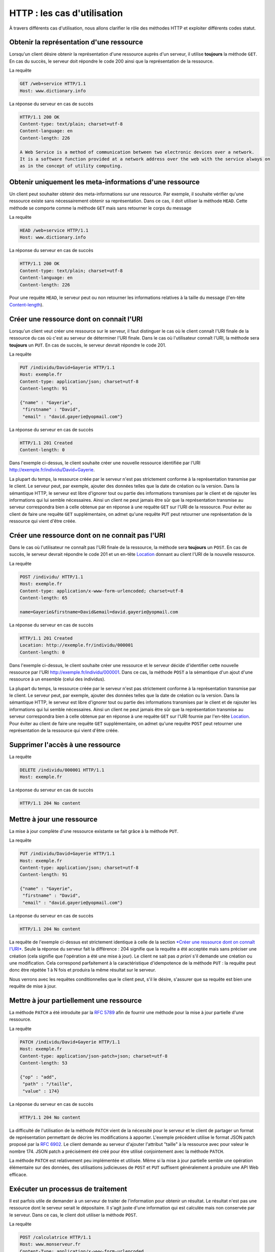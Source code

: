 HTTP : les cas d'utilisation
############################

À travers différents cas d'utilisation, nous allons clarifier le rôle
des méthodes HTTP et exploiter différents codes statut.

Obtenir la représentation d'une ressource
*****************************************

Lorsqu'un client désire obtenir la représentation d'une ressource auprès
d'un serveur, il utilise **toujours** la méthode ``GET``. En cas du
succès, le serveur doit répondre le code 200 ainsi que la représentation
de la ressource.

La requête

.. code-block:: http

    GET /web+service HTTP/1.1
    Host: www.dictionary.info

La réponse du serveur en cas de succès

.. code-block:: http

    HTTP/1.1 200 OK
    Content-type: text/plain; charset=utf-8
    Content-language: en
    Content-length: 226

    A Web Service is a method of communication between two electronic devices over a network.
    It is a software function provided at a network address over the web with the service always on 
    as in the concept of utility computing.

Obtenir uniquement les meta-informations d'une ressource
********************************************************

Un client peut souhaiter obtenir des meta-informations sur une
ressource. Par exemple, il souhaite vérifier qu'une ressource existe
sans nécessairement obtenir sa représentation. Dans ce cas, il doit
utiliser la méthode ``HEAD``. Cette méthode se comporte comme la méthode
``GET`` mais sans retourner le corps du message

La requête

.. code-block:: http

    HEAD /web+service HTTP/1.1
    Host: www.dictionary.info

La réponse du serveur en cas de succès

.. code-block:: http

    HTTP/1.1 200 OK
    Content-type: text/plain; charset=utf-8
    Content-language: en
    Content-length: 226

Pour une requête ``HEAD``, le serveur peut ou non retourner les
informations relatives à la taille du message (l'en-tête
`Content-length <https://tools.ietf.org/html/rfc7230#section-3.3.2>`__).

Créer une ressource dont on connait l'URI
*****************************************

Lorsqu'un client veut créer une ressource sur le serveur, il faut
distinguer le cas où le client connaît l'URI finale de la ressource du
cas où c'est au serveur de déterminer l'URI finale. Dans le cas où
l'utilisateur connaît l'URI, la méthode sera **toujours** un ``PUT``. En
cas de succès, le serveur devrait répondre le code 201.

La requête

.. code-block:: http

    PUT /individu/David+Gayerie HTTP/1.1
    Host: exemple.fr
    Content-type: application/json; charset=utf-8
    Content-length: 91

    {"name" : "Gayerie", 
     "firstname" : "David", 
     "email" : "david.gayerie@yopmail.com"}

La réponse du serveur en cas de succès

.. code-block:: http

    HTTP/1.1 201 Created
    Content-length: 0

Dans l'exemple ci-dessus, le client souhaite créer une nouvelle
ressource identifiée par l'URI http://exemple.fr/individu/David+Gayerie.

La plupart du temps, la ressource créée par le serveur n'est pas
strictement conforme à la représentation transmise par le client. Le
serveur peut, par exemple, ajouter des données telles que la date de
création ou la version. Dans la sémantique HTTP, le serveur est libre
d'ignorer tout ou partie des informations transmises par le client et de
rajouter les informations qui lui semble nécessaires. Ainsi un client ne
peut jamais être sûr que la représentation transmise au serveur
correspondra bien à celle obtenue par en réponse à une requête ``GET``
sur l'URI de la ressource. Pour éviter au client de faire une requête
``GET`` supplémentaire, on admet qu'une requête ``PUT`` peut retourner
une représentation de la ressource qui vient d'être créée.

Créer une ressource dont on ne connait pas l'URI
************************************************

Dans le cas où l'utilisateur ne connaît pas l'URI finale de la
ressource, la méthode sera **toujours** un ``POST``. En cas de succès,
le serveur devrait répondre le code 201 et un en-tête
`Location <https://tools.ietf.org/html/rfc7231#section-7.1.2>`__
donnant au client l'URI de la nouvelle ressource.

La requête

.. code-block:: http

    POST /individu/ HTTP/1.1
    Host: exemple.fr
    Content-type: application/x-www-form-urlencoded; charset=utf-8
    Content-length: 65

    name=Gayerie&firstname=David&email=david.gayerie@yopmail.com

La réponse du serveur en cas de succès

.. code-block:: http

    HTTP/1.1 201 Created
    Location: http://exemple.fr/individu/000001
    Content-length: 0

Dans l'exemple ci-dessus, le client souhaite créer une ressource et le
serveur décide d'identifier cette nouvelle ressource par l'URI
http://exemple.fr/individu/000001. Dans ce cas, la méthode ``POST`` a la
sémantique d'un ajout d'une ressource à un ensemble (celui des
individus).

La plupart du temps, la ressource créée par le serveur n'est pas
strictement conforme à la représentation transmise par le client. Le
serveur peut, par exemple, ajouter des données telles que la date de
création ou la version. Dans la sémantique HTTP, le serveur est libre
d'ignorer tout ou partie des informations transmises par le client et de
rajouter les informations qui lui semble nécessaires. Ainsi un client ne
peut jamais être sûr que la représentation transmise au serveur
correspondra bien à celle obtenue par en réponse à une requête ``GET``
sur l'URI fournie par l'en-tête
`Location <https://tools.ietf.org/html/rfc7231#section-7.1.2>`__.
Pour éviter au client de faire une requête ``GET`` supplémentaire, on
admet qu'une requête ``POST`` peut retourner une représentation de la
ressource qui vient d'être créée.

Supprimer l'accès à une ressource
*********************************

La requête

.. code-block:: http

    DELETE /individu/000001 HTTP/1.1
    Host: exemple.fr

La réponse du serveur en cas de succès

.. code-block:: http

    HTTP/1.1 204 No content

Mettre à jour une ressource
***************************

La mise à jour complète d'une ressource existante se fait grâce à la
méthode ``PUT``.

La requête

.. code-block:: http

    PUT /individu/David+Gayerie HTTP/1.1
    Host: exemple.fr
    Content-type: application/json; charset=utf-8
    Content-length: 91

    {"name" : "Gayerie", 
     "firstname" : "David", 
     "email" : "david.gayerie@yopmail.com"}

La réponse du serveur en cas de succès

.. code-block:: http

    HTTP/1.1 204 No content

La requête de l'exemple ci-dessus est strictement identique à celle de
la section `*Créer une ressource dont on connaît
l'URI* <#creer_une_ressource_put>`__. Seule la réponse du serveur fait
la différence : 204 signifie que la requête a été acceptée mais sans
préciser une création (cela signifie que l'opération a été une mise à
jour). Le client ne sait pas *a priori* s'il demande une création ou une
modification. Cela correspond parfaitement à la caractéristique
d'idempotence de la méthode ``PUT`` : la requête peut donc être répétée
1 à N fois et produira la même résultat sur le serveur.

Nous verrons avec les requêtes conditionnelles que le client peut, s'il
le désire, s'assurer que sa requête est bien une requête de mise à jour.

Mettre à jour partiellement une ressource
*****************************************

La méthode ``PATCH`` a été introduite par la `RFC
5789 <https://tools.ietf.org/html/rfc5789>`__ afin de fournir une méthode
pour la mise à jour partielle d'une ressource.

La requête

.. code-block:: http

    PATCH /individu/David+Gayerie HTTP/1.1
    Host: exemple.fr
    Content-type: application/json-patch+json; charset=utf-8
    Content-length: 53

    {"op" : "add", 
     "path" : "/taille", 
     "value" : 174}

La réponse du serveur en cas de succès

.. code-block:: http

    HTTP/1.1 204 No content

La difficulté de l'utilisation de la méthode ``PATCH`` vient de la
nécessité pour le serveur et le client de partager un format de
représentation permettant de décrire les modifications à apporter.
L'exemple précédent utilise le format JSON patch proposé par la `RFC
6902 <https://tools.ietf.org/html/rfc6902>`__. Le client demande au
serveur d'ajouter l'attribut "taille" à la ressource avec pour valeur le
nombre 174. JSON patch a précisément été créé pour être utilisé
conjointement avec la méthode ``PATCH``.

La méthode ``PATCH`` est relativement peu implémentée et utilisée. Même
si la mise à jour partielle semble une opération élémentaire sur des
données, des utilisations judicieuses de ``POST`` et ``PUT`` suffisent
généralement à produire une API Web efficace.

Exécuter un processus de traitement
***********************************

Il est parfois utile de demander à un serveur de traiter de
l'information pour obtenir un résultat. Le résultat n'est pas une
ressource dont le serveur serait le dépositaire. Il s'agit juste d'une
information qui est calculée mais non conservée par le serveur. Dans ce
cas, le client doit utiliser la méthode ``POST``.

La requête

.. code-block:: http

    POST /calculatrice HTTP/1.1
    Host: www.monserveur.fr
    Content-Type: application/x-www-form-urlencoded
    Content-Length: 40

    operande=2&operande=3&operation=addition

La réponse du serveur en cas de succès

.. code-block:: http

    HTTP/1.1 200 OK
    Content-type: text/plain
    Content-length: 1

    5

Dans l'exemple précédent, la réponse ne contient ni l'en-tête
`Location <https://tools.ietf.org/html/rfc7231#section-7.1.2>`__ ni
l'en-tête
`Content-location <https://tools.ietf.org/html/rfc7231#section-3.1.4.2>`__.
Cela signifie que la réponse à la requête ``POST`` n'est associée à
aucune ressource du serveur. Donc, il s'agit bien d'un simple résultat
de traitement.

Connaître les méthodes autorisées
*********************************

Si un client tente d'appliquer une méthode HTTP interdite sur une
ressource, le serveur répond généralement par le code statut 405 (Method
not allowed).

Afin de permettre au client d'être informé de la liste des méthodes
autorisées pour une URI, le serveur peut ajouter l'en-tête
`Allow <https://tools.ietf.org/html/rfc7231#section-7.4.1>`__ dans sa
réponse. Cet en-tête liste les méthodes autorisées séparées par une
virgule.

Le client peut également émettre une requête avec la méthode ``OPTIONS``
pour obtenir cet en-tête
`Allow <https://tools.ietf.org/html/rfc7231#section-7.4.1>`__ :

La requête

.. code-block:: http

    OPTIONS /individu/David+Gayerie HTTP/1.1
    Host: exemple.fr

La réponse du serveur en cas de succès

.. code-block:: http

    HTTP/1.1 200 OK
    Content-length: 31
    Content-type: text/plain
    Allow: GET, HEAD, DELETE, PUT, OPTIONS

    GET, HEAD, DELETE, PUT, OPTIONS

La méthode ``OPTIONS`` est souvent désactivée sur les serveurs Web pour
des raisons de sécurité. Le comble est donc que la plupart des requêtes
OPTIONS aboutissent à un code d'erreur 405 (method not allowed).

Traitement asynchrone d'une requête
***********************************

Parfois, le serveur ne peut pas traiter complètement une requête dans un
temps acceptable. Dans ce cas, il peut retourner le code 202 qui
signifie qu'il a bien compris et accepté la requête mais qu'il ne l'a
pas encore traitée.

La requête

.. code-block:: http

    DELETE /individu/000001 HTTP/1.1
    Host: exemple.fr

La réponse du serveur lorsque la requête est traitée en asynchrone

.. code-block:: http

    HTTP/1.1 202 Accepted
    Location: http://exemple.fr/jobs/1948321
    Content-type: text/plain
    Content-length: 53

    Traitement http://exemple.fr/jobs/1948321 en cours...

Dans l'exemple ci-dessus, la requête a conduit à la création d'une
ressource temporaire représentant le traitement en cours. L'en-tête
`Location <https://tools.ietf.org/html/rfc7231#section-7.1.2>`__
donne l'URI où le client pourra se rendre pour consulter l'état du
traitement.

Les redirections
****************

Les redirections correspondent aux codes statut de la famille 3XX. Elles
permettent au serveur de réorienter le client vers une nouvelle URI. À
la réception d'un code de redirection, le client doit comprendre que
pour terminer sa requête, il doit exécuter une nouvelle requête vers une
URI fournie dans la réponse par le serveur grâce à l'en-tête
`Location <https://tools.ietf.org/html/rfc7231#section-7.1.2>`__.

Évolution du service
====================

Le cas le plus simple d'utilisation des redirections est celui où le
serveur évolue dans le temps. Des évolutions peuvent entraîner une
modification des URI. Plutôt que de retourner simplement une erreur, le
serveur propose une redirection pour assurer une continuité du service.
Dans ce cas, le serveur peut retourner un code statut **301** (Moved
Permanently) avec un en-tête
`Location <https://tools.ietf.org/html/rfc7231#section-7.1.2>`__
donnant la nouvelle URI.

Le serveur signale un changement de l'URI du service

.. code-block:: http

    HTTP/1.1 301 Moved Permanently
    Location: http://mon.nouveau.serveur.fr/ma/ressource/cible

.. _canonicalisation:


URI volatile et canonicalisation d'URI
======================================

Nous verrons que dans une architecture REST, une ressource ne doit être
identifié que par une seule URI. Pourtant il existe de nombreux cas
d'utilisation où l'on désire rendre accessible la représentation d'une
ressource à partir de différentes URI. Par exemple, imaginons une suite
de news, chaque article dispose de sa propre URI mais on peut souhaiter
exposer une URI permettant d'accéder au dernier article publié. Cette
URI désignera forcément dans le temps des ressources différentes. Elle
est volatile. Dans ce cas, le serveur peut retourner pour cette URI le
code statut **307** (Temporary redirect) qui demande au client de
refaire la même requête vers l'URI donnée en réponse par l'en-tête
`Location <https://tools.ietf.org/html/rfc7231#section-7.1.2>`__.

Requête sur une URI *volatile*

.. code-block:: http

    GET /articles/latest HTTP/1.1
    Host: www.mynews.fr

Redirection du serveur...

.. code-block:: http

    HTTP/1.1 307 Temporary redirect
    Location: http://www.mynews.fr/articles/les+nouvelles+du+monde.html

La redirection est coûteuse car elle oblige le client à émettre une
nouvelle requête vers le serveur. Si le serveur peut répondre
directement, il peut renvoyer une code 2XX avec le message attendu et
ajouter l'en-tête de réponse
`Content-location <https://tools.ietf.org/html/rfc7231#section-3.1.4.2>`__
qui indique au client la véritable URI pour cette ressource (appelée URI
canonique).

... ou canonicalisation grâce à l'en-tête
`Content-location <https://tools.ietf.org/html/rfc7231#section-3.1.4.2>`__

.. code-block:: http

    HTTP/1.1 200 OK
    Content-Location: http://www.mynews.fr/articles/les+nouvelles+du+monde.html
    Cache-control: no-store
    Content-type: text/plain
    Content-length: 35

    Il n'y pas de nouvelle du monde :(

Séparer le traitement de la requête de son résultat
===================================================

Nous avons vu précédemment qu'il est possible de réaliser des requêtes
asynchrones en HTTP. Mais il existe d'autres cas pour lesquels le
serveur ne souhaite pas retourner directement de réponse au client.

Dans la navigation Web, un cas répandu est le
`POST/Redirect/GET <https://fr.wikipedia.org/wiki/Post-Redirect-Get>`__.
La méthode ``POST`` n'est pas idempotente. Lorsqu'un utilisateur remonte
dans son historique de navigation jusqu'à une requête ``POST``, le
navigateur n'a pas d'autre choix que de demander à l'utilisateur s'il
désire soumettre à nouveau cette requête. Il est donc souhaitable de
faire disparaître les méthodes non idempotentes de l'historique de
navigation. Or un navigateur Web ne conserve pas l'historique d'une
requête dont la réponse est une redirection (ou plus exactement, il lui
substitue la requête de redirection). Il est donc possible de supprimer
les requêtes ``POST`` de l'historique de navigation en s'assurant que
les réponses sont toujours des redirections avec une méthode ``GET``
vers une page de résultat : il s'agit du modèle du POST/Redirect/GET.
Pour cela, le développeur de site Web doit s'assurer que le code statut
en réponse à une méthode ``POST`` est un code **303** (See Other).
L'en-tête de réponse
`Location <https://tools.ietf.org/html/rfc7231#section-7.1.2>`__
indique à quelle URI le client doit soumettre la requête ``GET`` de
redirection.

Une requête ``POST``

.. code-block:: http

    POST /individu/ HTTP/1.1
    Host: exemple.fr
    Content-Type: application/x-www-form-urlencoded; charset=utf-8
    Content-Length: 65

    name=Gayerie&firstname=David&email=david.gayerie@yopmail.com

La réponse du serveur avec une redirection

.. code-block:: http

    HTTP/1.1 303 See Other
    Location: http://exemple.fr/individu/000001

302, 303 et 307 : quelles différences ?
HTTP définit trois codes statut de redirection assez proches : 302
(Found), 303 (See Other) et 307 (Temporary Redirect). Il existe
cependant une différence majeure entre ces trois codes qui correspond à
des cas d'utilisation différents.

302
    Il s'agit d'un code hérité de HTTP 1.0. Sa signification est
    ambiguë. C'est d'ailleurs pour cela que les codes 303 et 307 ont
    fait leur apparition dans HTTP 1.1. Pour une application serveur, il
    est déconseillé de s'en servir. Pour une application cliente, il est
    conseillé de le traiter comme un code statut 303
303
    Ce code stipule que la requête **a été traitée** par le serveur.
    Cependant le client ne peut connaître le résultat que s'il soumet
    une requête ``GET`` à l'URI fournie en réponse dans l'en-tête
    `Location <https://tools.ietf.org/html/rfc7231#section-7.1.2>`__.
307
    Ce code stipule que la requête **n'a pas été traitée** par le
    serveur. Le client doit donc soumettre à nouveau **la même** requête
    quelle que soit la méthode à l'URI fournie en réponse dans l'en-tête
    `Location <https://tools.ietf.org/html/rfc7231#section-7.1.2>`__.

Exercice
********

.. admonition:: utilisation d'une API Web
    :class: hint

    Vous devez utiliser l'API Web du site
    http://rest-bookmarks.herokuapp.com pour réaliser les opérations
    suivantes :

    -  Créer une nouvelle ressource bookmark (montrez qu'il est possible
       d'utiliser deux méthodes HTTP différentes)
    -  Obtenir la représentation de la ressource bookmark que vous avez
       créée
    -  Mettre à jour la ressource bookmark que vous avez créée
    -  Supprimer la ressource bookmark que vous avez créée
    -  Mettre à jour la dernière ressource bookmark ajoutée par n'importe
       quel client

    Utilisez des commandes cURL pour réaliser les actions ci-dessus.

    Pendant vos tests, il est très fortement conseillé d'utiliser l'option
    **-v** de cURL afin de bien visualiser la requête que vous envoyez mais
    également le code statut et les en-têtes retournés par le serveur.

